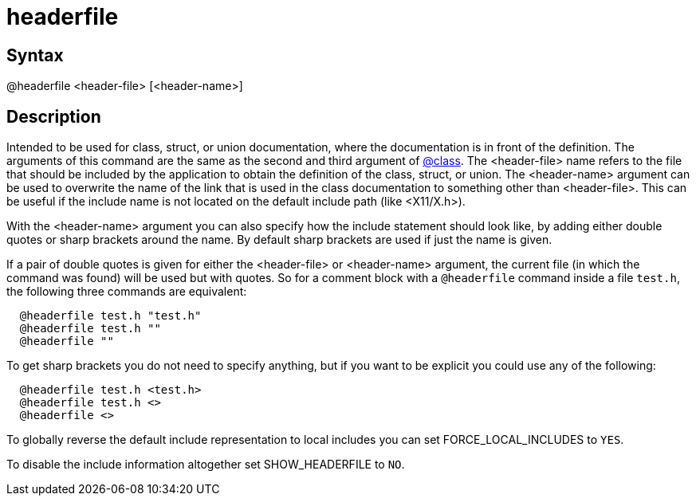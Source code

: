 = headerfile

== Syntax
@headerfile &lt;header-file&gt; [&lt;header-name&gt;]

== Description
Intended to be used for class, struct, or union documentation, where the documentation is in front of the definition. The arguments of this command are the same as the second and third argument of xref:commands/class.adoc[@class]. The <header-file> name refers to the file that should be included by the application to obtain the definition of the class, struct, or union. The <header-name> argument can be used to overwrite the name of the link that is used in the class documentation to something other than <header-file>. This can be useful if the include name is not located on the default include path (like <X11/X.h>).

With the <header-name> argument you can also specify how the include statement should look like, by adding either double quotes or sharp brackets around the name. By default sharp brackets are used if just the name is given.

If a pair of double quotes is given for either the <header-file> or <header-name> argument, the current file (in which the command was found) will be used but with quotes. So for a comment block with a `@headerfile` command inside a file `test.h`, the following three commands are equivalent:

```
  @headerfile test.h "test.h"
  @headerfile test.h ""
  @headerfile "" 
```
// [CODE_END]
To get sharp brackets you do not need to specify anything, but if you want to be explicit you could use any of the following:

```
  @headerfile test.h <test.h>
  @headerfile test.h <>
  @headerfile <> 
```
// [CODE_END]
To globally reverse the default include representation to local includes you can set FORCE_LOCAL_INCLUDES to `YES`.

To disable the include information altogether set SHOW_HEADERFILE to `NO`.